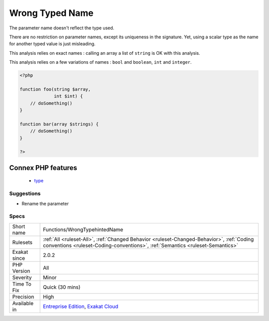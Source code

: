 .. _functions-wrongtypehintedname:


.. _wrong-typed-name:

Wrong Typed Name
++++++++++++++++

.. meta::
	:description:
		Wrong Typed Name: The parameter name doesn't reflect the type used.
	:twitter:card: summary_large_image
	:twitter:site: @exakat
	:twitter:title: Wrong Typed Name
	:twitter:description: Wrong Typed Name: The parameter name doesn't reflect the type used
	:twitter:creator: @exakat
	:twitter:image:src: https://www.exakat.io/wp-content/uploads/2020/06/logo-exakat.png
	:og:image: https://www.exakat.io/wp-content/uploads/2020/06/logo-exakat.png
	:og:title: Wrong Typed Name
	:og:type: article
	:og:description: The parameter name doesn't reflect the type used
	:og:url: https://exakat.readthedocs.io/en/latest/Reference/Rules/Wrong Typed Name.html
	:og:locale: en

.. raw:: html


	<script type="application/ld+json">{"@context":"https:\/\/schema.org","@graph":[{"@type":"WebPage","@id":"https:\/\/php-tips.readthedocs.io\/en\/latest\/Reference\/Rules\/Functions\/WrongTypehintedName.html","url":"https:\/\/php-tips.readthedocs.io\/en\/latest\/Reference\/Rules\/Functions\/WrongTypehintedName.html","name":"Wrong Typed Name","isPartOf":{"@id":"https:\/\/www.exakat.io\/"},"datePublished":"Fri, 24 Jan 2025 10:21:35 +0000","dateModified":"Fri, 24 Jan 2025 10:21:35 +0000","description":"The parameter name doesn't reflect the type used","inLanguage":"en-US","potentialAction":[{"@type":"ReadAction","target":["https:\/\/exakat.readthedocs.io\/en\/latest\/Wrong Typed Name.html"]}]},{"@type":"WebSite","@id":"https:\/\/www.exakat.io\/","url":"https:\/\/www.exakat.io\/","name":"Exakat","description":"Smart PHP static analysis","inLanguage":"en-US"}]}</script>

The parameter name doesn't reflect the type used.

There are no restriction on parameter names, except its uniqueness in the signature. Yet, using a scalar type as the name for another typed value is just misleading. 

This analysis relies on exact names : calling an array a list of ``string`` is OK with this analysis.

This analysis relies on a few variations of names : ``bool`` and ``boolean``, ``int`` and ``integer``.

.. code-block:: php
   
   <?php
   
   function foo(string $array,
                int $int) {
       // doSomething()
   }
   
   function bar(array $strings) {
       // doSomething()
   }
   
   ?>
Connex PHP features
-------------------

  + `type <https://php-dictionary.readthedocs.io/en/latest/dictionary/type.ini.html>`_


Suggestions
___________

* Rename the parameter




Specs
_____

+--------------+----------------------------------------------------------------------------------------------------------------------------------------------------------------------------+
| Short name   | Functions/WrongTypehintedName                                                                                                                                              |
+--------------+----------------------------------------------------------------------------------------------------------------------------------------------------------------------------+
| Rulesets     | :ref:`All <ruleset-All>`, :ref:`Changed Behavior <ruleset-Changed-Behavior>`, :ref:`Coding conventions <ruleset-Coding-conventions>`, :ref:`Semantics <ruleset-Semantics>` |
+--------------+----------------------------------------------------------------------------------------------------------------------------------------------------------------------------+
| Exakat since | 2.0.2                                                                                                                                                                      |
+--------------+----------------------------------------------------------------------------------------------------------------------------------------------------------------------------+
| PHP Version  | All                                                                                                                                                                        |
+--------------+----------------------------------------------------------------------------------------------------------------------------------------------------------------------------+
| Severity     | Minor                                                                                                                                                                      |
+--------------+----------------------------------------------------------------------------------------------------------------------------------------------------------------------------+
| Time To Fix  | Quick (30 mins)                                                                                                                                                            |
+--------------+----------------------------------------------------------------------------------------------------------------------------------------------------------------------------+
| Precision    | High                                                                                                                                                                       |
+--------------+----------------------------------------------------------------------------------------------------------------------------------------------------------------------------+
| Available in | `Entreprise Edition <https://www.exakat.io/entreprise-edition>`_, `Exakat Cloud <https://www.exakat.io/exakat-cloud/>`_                                                    |
+--------------+----------------------------------------------------------------------------------------------------------------------------------------------------------------------------+


